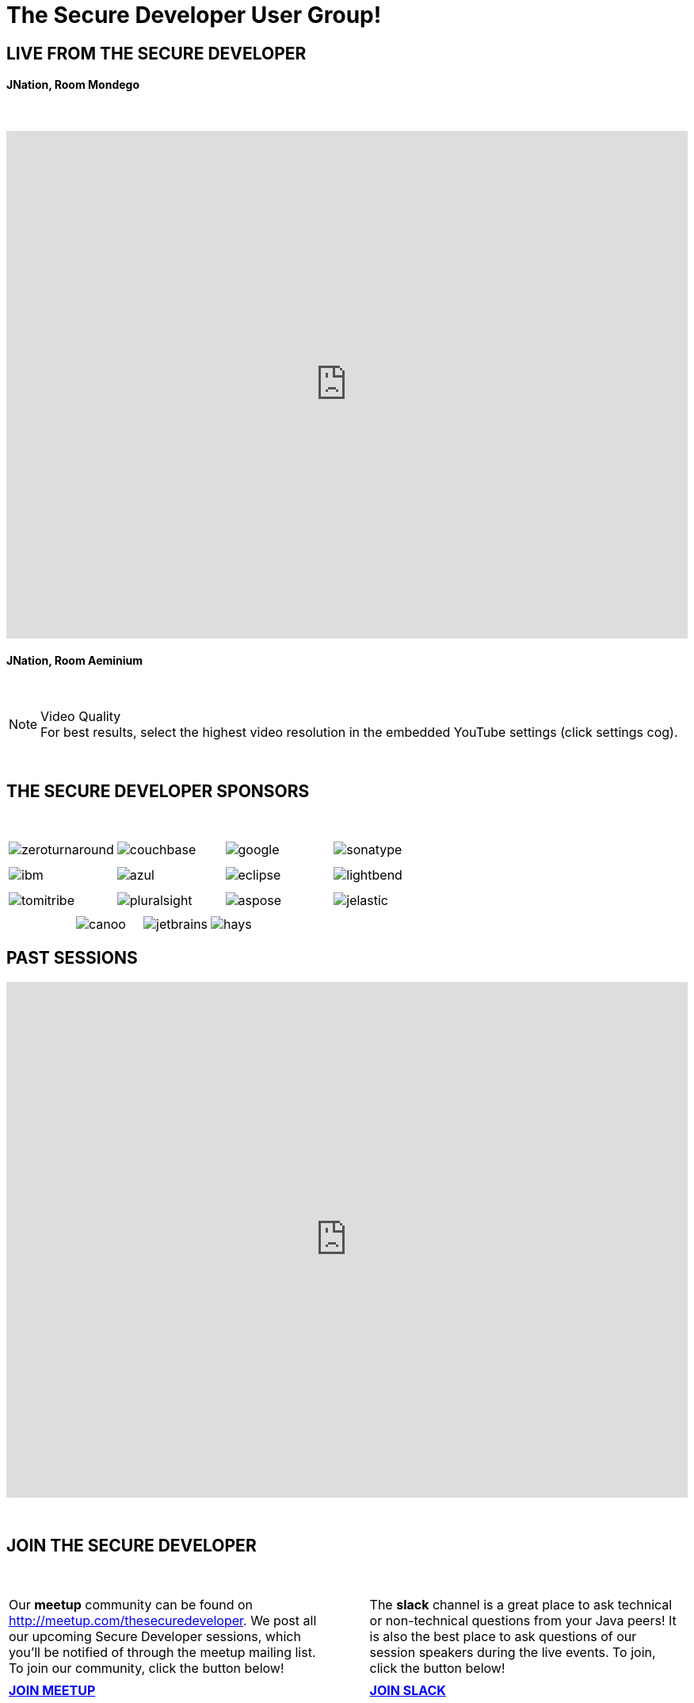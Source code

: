 = The Secure Developer User Group!
:page-title: The Secure Developer
:page-description: The Secure Developer
:icons: font
:experimental:

== LIVE FROM THE SECURE DEVELOPER

==== JNation, Room Mondego

{nbsp} +

video::YXFBn0MNpx0[youtube, width=100%, height=640]

==== JNation, Room Aeminium

{nbsp} +


.Video Quality
[NOTE]
For best results, select the highest video resolution in the embedded YouTube settings (click settings cog).

{nbsp} +

== THE SECURE DEVELOPER SPONSORS

{nbsp} +

[cols="4*^a" frame="none" grid="none"]
|===

| image::images/zeroturnaround.png[] | image::images/couchbase.png[] | image::images/google.png[] | image::images/sonatype.png[]

| | | | | | | |

| image::images/ibm.png[] | image::images/azul.png[] | image::images/eclipse.png[] | image::images/lightbend.png[]

| | | | | | | |

| image::images/tomitribe.png[] | image::images/pluralsight.png[] | image::images/aspose.png[] | image::images/jelastic.png[]

| | | |

|===

[cols="5*^a" frame="none" grid="none"]
|===

| | image::images/canoo.png[] | image::images/jetbrains.png[] | image::images/hays.png[] |

|===

== PAST SESSIONS
++++
<iframe src='https://cdn.knightlab.com/libs/timeline3/latest/embed/index.html?source=1vdgZM9XIPUlDGURN9uABC7cILvuIfpyEOurETMjOloY&font=OpenSans-GentiumBook&lang=en&start_at_end=true&initial_zoom=2&height=650' width='100%' height='650' webkitallowfullscreen mozallowfullscreen allowfullscreen frameborder='0'></iframe>
++++

{nbsp} +

== JOIN THE SECURE DEVELOPER
{nbsp} +
[cols="^47,^6,^47" frame="none" grid="none"]
|===

| Our *meetup* community can be found on http://meetup.com/thesecuredeveloper. We post all our upcoming Secure Developer sessions, which you'll be notified of through the meetup mailing list. To join our community, click the button below!| | The *slack* channel is a great place to ask technical or non-technical questions from your Java peers! It is also the best place to ask questions of our session speakers during the live events. To join, click the button below!
|||

| http://meetup.com/thesecuredeveloper/join[btn:[JOIN MEETUP], window="_blank"] | | https://join.slack.com/t/thesecuredeveloper/shared_invite/enQtMjY2MTgwNTU5OTc0LTNlMDYyMTMxOTdiODE1NjYwNGZlZTM4OTRlZjMwY2U0MWFkZTQyNGI5MDMzYjVjNDFiOTc3ODAzNjU0NDdlZDc[btn:[JOIN SLACK], window="_blank"] |

|===

{nbsp} +

== PODCAST
{nbsp} +
++++
<iframe src='https://cdn.knightlab.com/libs/timeline3/latest/embed/index.html?source=1W1A405WXKZuNK8iJKDEJ28mInoKfu_5O1YUDEragYfA&font=OpenSans-GentiumBook&lang=en&start_at_end=true&initial_zoom=2&height=650' width='100%' height='650' webkitallowfullscreen mozallowfullscreen allowfullscreen frameborder='0'></iframe>
++++

== THE TEAM
{nbsp} +
[cols="^47,^6,^47" frame="none" grid="none"]
|===

| http://twitter.com/sjmaple[image:images/Simon.jpg[], window="_blank"] | | http://twitter.com/shelajev[image:images/Oleg.jpg[], window="_blank"]

| *SIMON MAPLE*

_The Secure Developer Founder/Organiser_

Simon is the Director of Developer Relations at Snyk, a Java Champion since 2014, JavaOne Rockstar speaker in 2014, Duke’s Choice award winner, The Secure Developer founder and organiser and London Java Community co-leader. He is an experienced speaker, having presented at JavaOne, JavaZone, Jfokus, DevoxxUK, DevoxxFR, JavaLand, JMaghreb and many more. His passion is around user groups and communities. When not traveling, Simon enjoys spending quality time with his family, cooking and eating great food.

icon:twitter[link="http://twitter.com/sjmaple"]{nbsp} icon:envelope[link="mailto:sjmaple@gmail.com"]{nbsp} icon:linkedin[link="https://www.linkedin.com/in/simonmaple"]

|

|===

[cols="^1" frame="none" grid="none"]
|===

| http://thesecuredeveloper.github.io/team[btn:[MEET THE FULL TEAM]]

|===

{nbsp} +

== BOOKCLUB
++++
<iframe src='https://cdn.knightlab.com/libs/timeline3/latest/embed/index.html?source=1x6P3WCjD6xUmoxRW7zP5tQZVfsYEtqc6Aiw0r2xH0S8&font=OpenSans-GentiumBook&lang=en&start_at_end=true&initial_zoom=2&height=650' width='100%' height='650' webkitallowfullscreen mozallowfullscreen allowfullscreen frameborder='0'></iframe>
++++



{nbsp} +
